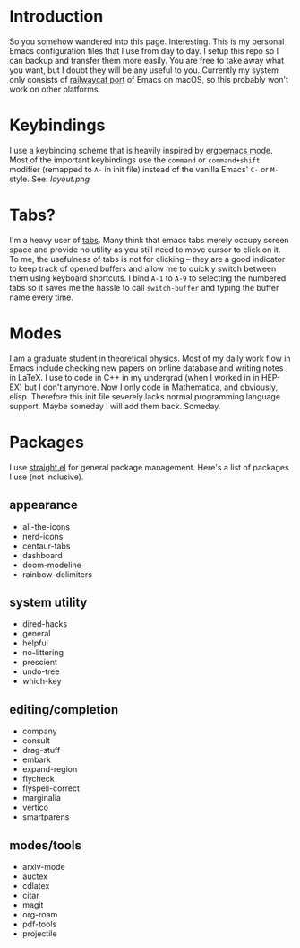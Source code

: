* Introduction
So you somehow wandered into this page. Interesting.
This is my personal Emacs configuration files that I use from day to day.
I setup this repo so I can backup and transfer them more easily.
You are free to take away what you want, but I doubt they will be any useful to you.
Currently my system only consists of [[https://github.com/railwaycat/homebrew-emacsmacport][railwaycat port]] of Emacs on macOS, so this probably won't work on other platforms.

* Keybindings
I use a keybinding scheme that is heavily inspired by [[https://ergoemacs.github.io/][ergoemacs mode]].
Most of the important keybindings use the ~command~ or ~command+shift~ modifier (remapped to ~A-~ in init file) instead of the vanilla Emacs' ~C-~ or ~M-~ style.
See:
[[layout.png]]

* Tabs?
I'm a heavy user of [[https://github.com/ema2159/centaur-tabs][tabs]].
Many think that emacs tabs merely occupy screen space and provide no utility as you still need to move cursor to click on it.
To me, the usefulness of tabs is not for clicking -- they are a good indicator to keep track of opened buffers and allow me to quickly switch between them using keyboard shortcuts.
I bind ~A-1~ to ~A-9~ to selecting the numbered tabs so it saves me the hassle to call ~switch-buffer~ and typing the buffer name every time.

* Modes
I am a graduate student in theoretical physics.
Most of my daily work flow in Emacs include checking new papers on online database and writing notes in LaTeX.
I use to code in C++ in my undergrad (when I worked in in HEP-EX) but I don't anymore. Now I only code in Mathematica, and obviously, elisp.
Therefore this init file severely lacks normal programming language support. Maybe someday I will add them back. Someday.

* Packages
I use [[https://github.com/raxod502/straight.el][straight.el]] for general package management.
Here's a list of packages I use (not inclusive).
** appearance
- all-the-icons
- nerd-icons
- centaur-tabs
- dashboard
- doom-modeline
- rainbow-delimiters
  
** system utility
- dired-hacks
- general
- helpful
- no-littering
- prescient
- undo-tree
- which-key
  
** editing/completion
- company
- consult
- drag-stuff
- embark
- expand-region 
- flycheck
- flyspell-correct
- marginalia
- vertico
- smartparens

** modes/tools
- arxiv-mode
- auctex
- cdlatex
- citar
- magit
- org-roam
- pdf-tools
- projectile

